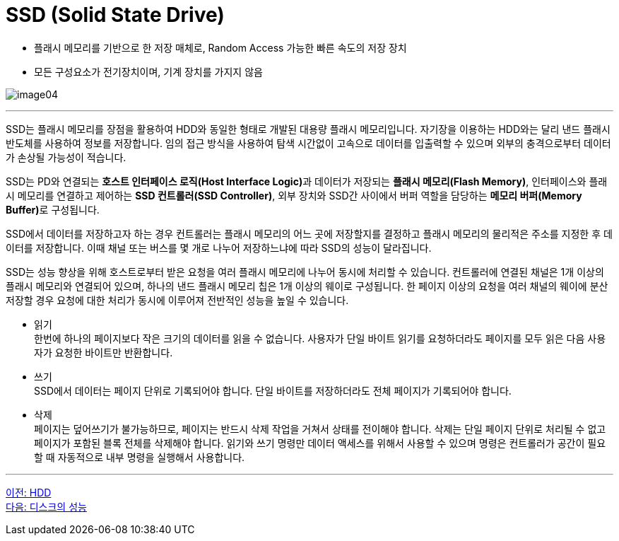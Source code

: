 = SSD (Solid State Drive)

* 플래시 메모리를 기반으로 한 저장 매체로, Random Access 가능한 빠른 속도의 저장 장치
* 모든 구성요소가 전기장치이며, 기계 장치를 가지지 않음

image:../images/image04.png[]
 
---

SSD는 플래시 메모리를 장점을 활용하여 HDD와 동일한 형태로 개발된 대용량 플래시 메모리입니다. 자기장을 이용하는 HDD와는 달리 낸드 플래시 반도체를 사용하여 정보를 저장합니다. 임의 접근 방식을 사용하여 탐색 시간없이 고속으로 데이터를 입출력할 수 있으며 외부의 충격으로부터 데이터가 손상될 가능성이 적습니다.

SSD는 PD와 연결되는 **호스트 인터페이스 로직(Host Interface Logic)**과 데이터가 저장되는 **플래시 메모리(Flash Memory)**, 인터페이스와 플래시 메모리를 연결하고 제어하는 **SSD 컨트롤러(SSD Controller)**, 외부 장치와 SSD간 사이에서 버퍼 역할을 담당하는 **메모리 버퍼(Memory Buffer)**로 구성됩니다.

SSD에서 데이터를 저장하고자 하는 경우 컨트롤러는 플래시 메모리의 어느 곳에 저장할지를 결정하고 플래시 메모리의 물리적은 주소를 지정한 후 데이터를 저장합니다. 이때 채널 또는 버스를 몇 개로 나누어 저장하느냐에 따라 SSD의 성능이 달라집니다.

SSD는 성능 향상을 위해 호스트로부터 받은 요청을 여러 플래시 메모리에 나누어 동시에 처리할 수 있습니다. 컨트롤러에 연결된 채널은 1개 이상의 플래시 메모리와 연결되어 있으며, 하나의 낸드 플래시 메모리 칩은 1개 이상의 웨이로 구성됩니다. 한 페이지 이상의 요청을 여러 채널의 웨이에 분산 저장할 경우 요청에 대한 처리가 동시에 이루어져 전반적인 성능을 높일 수 있습니다.

* 읽기 +
한번에 하나의 페이지보다 작은 크기의 데이터를 읽을 수 없습니다. 사용자가 단일 바이트 읽기를 요청하더라도 페이지를 모두 읽은 다음 사용자가 요청한 바이트만 반환합니다.
* 쓰기 +
SSD에서 데이터는 페이지 단위로 기록되어야 합니다. 단일 바이트를 저장하더라도 전체 페이지가 기록되어야 합니다. 
* 삭제 +
페이지는 덮어쓰기가 불가능하므로, 페이지는 반드시 삭제 작업을 거쳐서 상태를 전이해야 합니다. 삭제는 단일 페이지 단위로 처리될 수 없고 페이지가 포함된 블록 전체를 삭제해야 합니다. 읽기와 쓰기 명령만 데이터 액세스를 위해서 사용할 수 있으며 명령은 컨트롤러가 공간이 필요할 때 자동적으로 내부 명령을 실행해서 사용합니다.

---

link:./06_hdd.adoc[이전: HDD] +
link:./08_performance_storage.adoc[다음: 디스크의 성능]